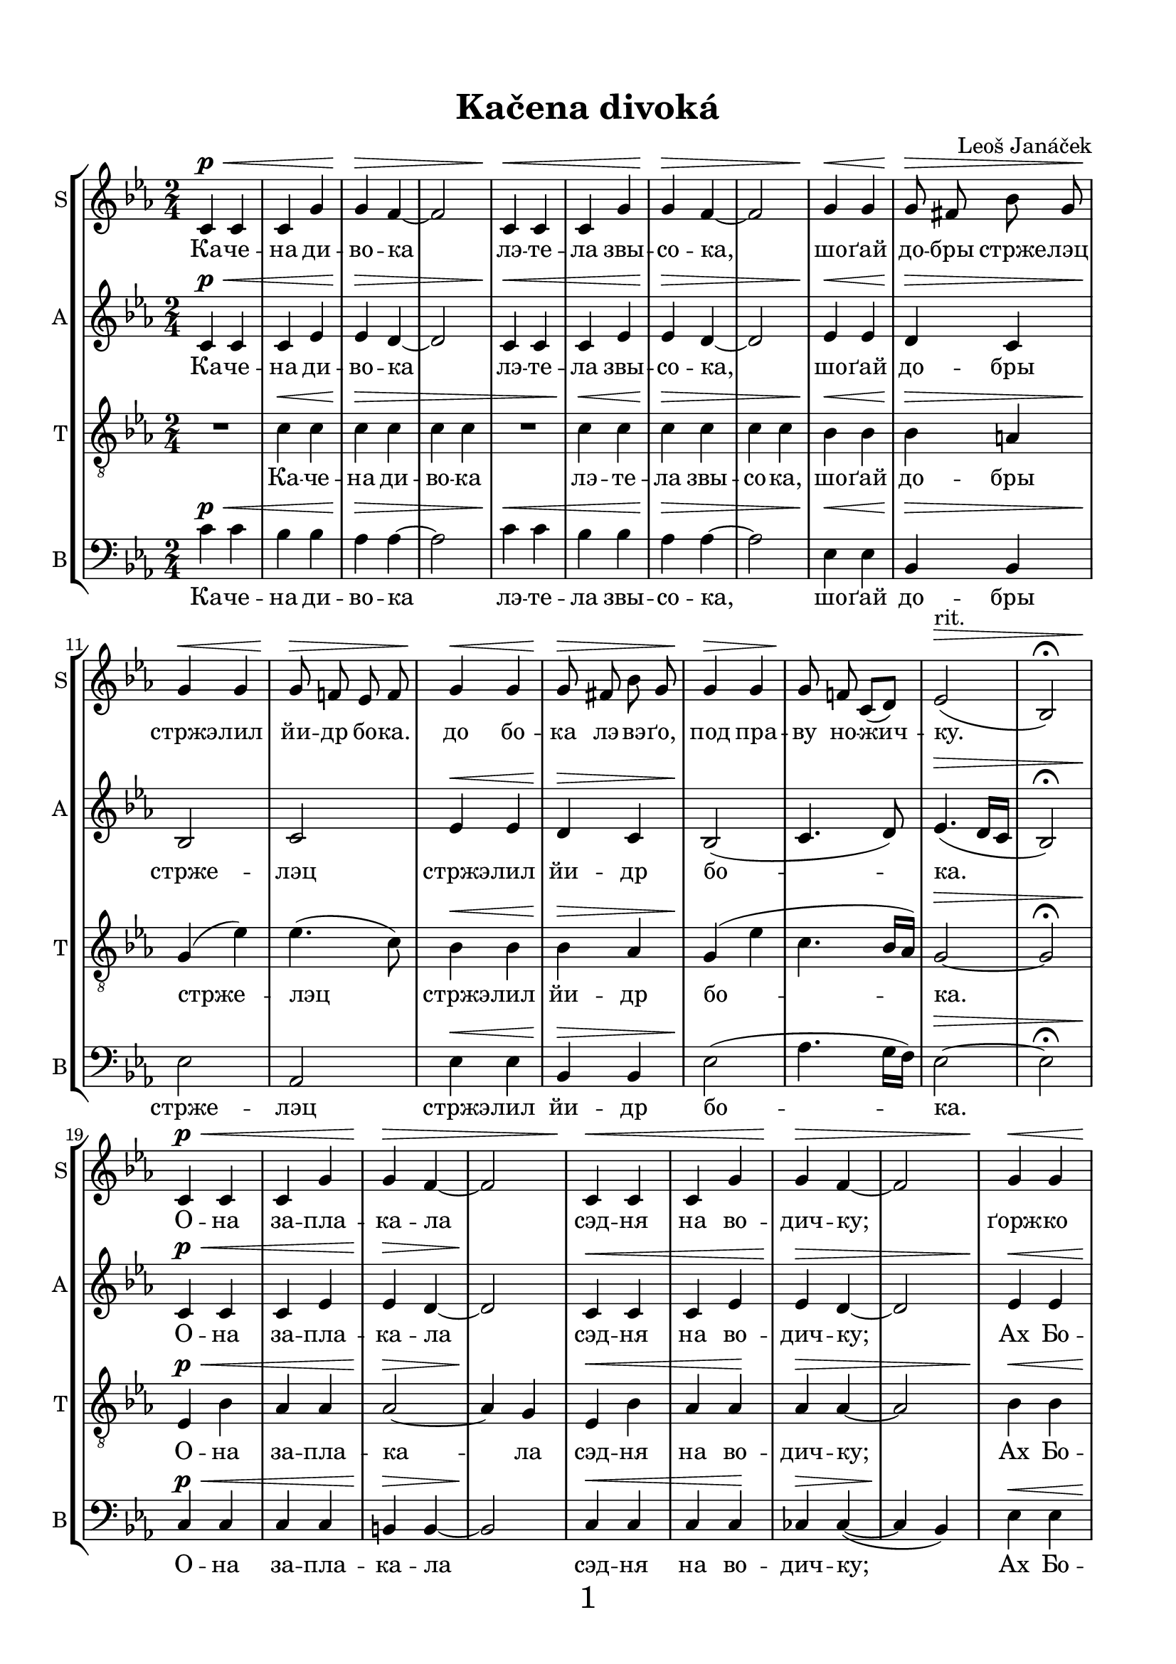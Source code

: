 \version "2.21.0"

\pointAndClickOff

\header {
  title = "Kačena divoká"
  composer = "Leoš Janáček"
}


\paper {
  indent = 0 \cm
  ragged-last-bottom = ##f
  %system-system-spacing = #'((basic-distance . 0.1) (padding . 0))
  systems-per-page = 3
  oddHeaderMarkup = \markup ""
  evenHeaderMarkup = \markup ""
  oddFooterMarkup = \markup \fill-line {
    "" 
    \fontsize #3 
    \fromproperty #'page:page-number-string
    ""
  }
  evenFooterMarkup = \markup \fill-line {
    "" 
    \fontsize #3 
    \fromproperty #'page:page-number-string
    ""
  }

  paper-width = 20.99\cm
  paper-height = 29.7\cm
  top-margin = 1.49\cm
  bottom-margin = 1.0\cm
  left-margin = 1.49\cm
  right-margin = 1.49\cm
  between-system-space = 0.7\cm
  page-top-space = 0.96\cm

}
\layout {
  \context {
    \Staff
    \override VerticalAxisGroup #'staff-staff-spacing =
    #'((basic-distance . 7)
       (minimum-distance . 6)
       (padding . 1))
    
    %\override DynamicLineSpanner.staff-padding = #-5
    \override DynamicLineSpanner.Y-offset = #-3
  }
}

global = {
  \autoBeamOff
  \key c \minor
  \time 2/4
  \dynamicUp
  \override Hairpin.height = #0.5

}
rit = \markup {rit.}
dimm = \markup {dim.}

SopranoMusic = \relative c' {
  \global
  c4\p\< c c g' |
  g\> f~ |
  f2 |
  c4\< c c g' |
  g\> f~ |
  f2 |
  g4\< g |
  g8\> fis bes g |
  g4\< g |
  g8\> f! ees f |
  g4\< g |
  g8\> fis bes g |
  g4\> g |
  g8\! f! c[( d])
  ees2^\rit\> ( |
  bes2) \fermata | \break

  c4\p\< c c g' |
  g\> f~ |
  f2 |
  c4\< c c g' |
  g\> f~ |
  f2 |
  g4\< g |
  g8\> fis bes g |
  g4\< g |
  g8\> f! ees f |
  g4\pp\< g |
  g8\> fis bes g |
  g4\< g |
  g8\>^\rit f! c d\! \fermata | \break
  R2 * 8 |\break
  des4\p\< aes' |
  bes aes\!|
  aes2\> |
  ees\> |
  fes4 \< aes |
  bes aes |
  aes2\> |
  ees\! |
  fis4 b
  c b |
  b2 |
  g2 |
  fis4^\dimm b |
  c b 
  g2^\rit |
  g2 \bar "||"
  
  c,4\p\< c |
  c g'\! |
  g2 \> |
  f |
  c4\< c |
  c g'\! |
  g2 \> |
  f |
  g4\! g |
  g8 fis bes g |
  g4 g |
  g8 f! ees f |
  g4 g |
  g8 fis bes g |
  g4 g |
  g8 f! c[( d])
  ees2^\rit\> ( |
  ees2)\! \fermata \break
  
  R2 * 8
  R2 * 5
  bes'4 \ppp bes |
  bes bes |
  bes2 |
  bes\fermata \bar "|."
  
  
}

Alto_I_Music = \relative c' {
  \global
  \voiceOne
  s2 * 42
  s4 
  des4 |
  des des |
  s2 * 2 |
  fes4 fes des des |
  s2 * 3
}

AltoMusic = \relative c'{
  \global
  c4\p\< c| 
  c ees |
  ees\> d~ |
  d2 |
  c4\< c| 
  c ees |
  ees\> d~ |
  d2 |
  ees4\< ees |
  d\> c |
  bes2\! |
  c2 |
  ees4\< ees  |
  d\> c |
  bes2\!( |
  c4. d8) |
  ees4.\>( d16[ c] |
  bes2) \fermata |
  
  c4\p\< c| 
  c ees |
  ees\> d~ |
  d2\! |
  c4\< c| 
  c ees |
  ees\> d~ |
  d2 |
  ees4\< ees |
  d\> c |
  bes2\! |
  c2 |
  ees4\< ees  |
  d\> c |
  bes2\< |
  c4.\>( d8)\! |
  
  R2 * 8
  
  bes4 \p\<
  \voiceTwo
  bes |
  bes bes\! |
  \oneVoice
  ees2 \> | 
  ees\!
  \voiceTwo
  bes4\< bes |
  bes bes |
  \oneVoice
  ees2\> |
  ees\! |
  dis |
  d!2 |
  d |
  g |
  fis^\dimm |
  fis |
  g4^\rit f! |
  ees d \bar "||"
  
  c\p\< c |
  c ees\!
  ees2\> |
  d|
  c4\< c |
  c ees\! |
  ees2\> d |
  ees4\! ees |
  d c |
  bes2 | 
  c\> |
  ees4\! ees |
  d c |
  bes2 ( |
  c4. d8 ) |
  ees4.(^\rit\> d16[ c] |
  bes2)\!\fermata |
  R2 * 8
  
  cis4\pp\< cis |
  d d\! |
  ees2 |
  d4(\> c) |
  cis\ppp\< cis |
  d d |
  ees2(\> |
  d4 c) |
  bes2\!\fermata \bar "|."
}

Tenor_I_Music = \relative c {
  \global
  \voiceOne
  s2 * 77
  ees4 ges |
  ges2 |
  f4( ees ) |
  s2 |
  cis4 fis |
  fis2 |
  e4( d) |
  
}

TenorMusic = \relative c'{
  \global
  \clef "treble_8"
  R2 | c4\< c | c\> c | c c
  R2 | c4\< c | c\> c | c c
  bes\< bes | 
  bes\> a |
  g\!( ees') |
  ees4.( c8) |
  bes4\< bes | 
  bes\> aes |
  g\!( ees' |
  c4. bes16[ aes]) |
  g2~\> |
  g2 \fermata |
  
  ees4\p\< bes' |
  aes aes |
  aes2~\> |
  aes4\! g|
  ees4\< bes'|
  aes aes\! |
  aes\> aes~ |
  aes2 |
  bes4 \< bes |
  bes\> aes |
  g\!( ees') |
  ees4.( c8) |
  bes4\pp\< bes |
  bes\> aes |
  g(\< ees' ) |
  c4.\>^\rit( bes16[ aes\!])\fermata
  
  ees4\sfz ees |
  ees \> bes' |
  bes2 |
  aes4(\! f) |
  ees4\sfz ees |
  ees \> bes' |
  bes2\> |
  aes |
  
  ges2\p
  ges2 |
  ges4\< aes |
  bes\> aes |
  ges2\! ges |
  ges4\< aes |
  bes\> aes |
  fis2\! |
  fis |
  g4\< d' |
  e\> d |
  c\!^\dimm d |
  ees! d |
  b2^\rit |
  b \bar "||"
  
  R2 |
  c4\< c |
  c\! c |
  c\> c |
  R2 
  c4\< c |
  c\! c |
  c\> c |
  bes\! bes |
  bes aes |
  g( ees') |
  ees4.( c8) |
  bes4 bes |
  bes aes |
  g( ees' |
  c4. bes16[ aes]) |
  g2~^\rit\> |
  g2\!\fermata |
  
  ees4\< ees |
  \voiceTwo
  ees 
  
  ees |
  ees2\sfz
  d4(\> ees) |
  \oneVoice
  cis\! cis\< |
  \voiceTwo
  cis cis |
  d2\sfz |
  cis4(\> b) |
  \oneVoice
  des4\pp\< ges |
  bes bes \! |
  bes2\> bes |
  bes4\ppp\< bes |
  bes bes |
  bes2(\> |
  g ) |
  g\!\fermata \bar "|."
  
  
}

BaritoneMusic = \relative c {
  \global 
  \voiceOne
  s2 * 34
  R2 |
  
  ees4 ees |
  ees ees |
  ees ees |
  R2 |
  ees4 ees |
  ees ees |
  ees ees |
  fes2 |
  fes2 |
  ees |
  ees |
  ges |
  fes |
  ees4 ees |
  ees ees 
  s2 * 26
  ees4 ees |
  des des |
  ces2 |
  ces |
  ais4 ais |
  ais ais |
  b2 |
  cis4 b |
  bes bes |
  f' f |
  ees2 | 
  ees2 |
  e4 f |
  aes aes |
  g2( ees)
  ees2\fermata
}

BassMusic = \relative c'{
  \global
  \clef "bass"
  c4\p\< c |
  bes bes |
  aes\> aes~ |
  aes2 |
  c4\< c |
  bes bes |
  aes\> aes~ |
  aes2 |
  ees4\< ees |
  bes\> bes |
  ees2\! |
  aes, |
  ees'4\< ees |
  bes\> bes |
  ees2\!( |
  aes4. g16[ f]) |
  ees2~\> | ees \fermata |
  
  c4\p\< c | c c |
  b\> b~ |
  b2\! |
  c4\< c |
  c c\! |
  ces\> ces~( |
  ces\! bes) |
  ees\< ees |
  ees\> ees |
  ees2\! |
  aes, |
  ees'4\pp\< ees |
  ees\> ees |
  ees2\< |
  aes,4.\>( bes8\!)\fermata |
  
  \voiceTwo
  ees4\sfz ees |
  des\< des |
  ces2\> |
  ces2 |
  ees4\sfz ees |
  des\< des |
  ces2\> ces |
  ges\p\< |
  ges |
  ces\! |
  ces |
  ges |
  ges |
  ces4\< ces |
  ces\> ces |
  \oneVoice
  b2\!
  a |
  g4\< b |
  c\> b |
  d2\!^\dimm |
  d |
  g4^\rit g |
  g g \bar "||"
  
  c4\p\< c |
  bes bes\! |
  aes2\> aes |
  c4\< c |
  bes bes\! |
  aes2\> aes |
  ees4\! ees |
  ees ees |
  ees2 |
  aes,\> |
  ees'4\! ees |
  ees ees |
  ees2( |
  aes,4. bes8) |
  ees2~^\rit\>
  ees2\!\fermata
  \voiceTwo
  R2 * 2 |
  r4 beses |
  beses\> beses |
  ais2\< |
  gis2
  fis2 \sfz |
  fis\> |
  bes4\pp\< bes |
  aes aes |
  g2 \> |
  g2 |
  bes4\ppp\< bes |
  bes bes |
  ees2~\> |
  ees |
  ees,\!\fermata \bar "|."
  
}


SopranoText = \lyricmode {
  Ка -- че -- на ди -- во -- ка 
  лэ -- те -- ла звы -- со -- ка, 
  шо -- ґай до -- бры стрже -- лэц стржэ -- лил йи -- др бо -- ка.
  до бо -- ка лэ -- вэ -- ґо, под пра -- ву но -- жич -- ку.

  О -- на за -- пла -- ка -- ла
  сэд -- ня на во -- дич -- ку;
  ґорж -- ко за -- пла -- ка -- ла, 
  на -- Бо -- ґа зво -- ла -- ла:
  Ах Бо -- же,  Роз -- бо -- же,
  уж сэм до -- лэ -- та -- ла!
  
  уж сэм сва ка -- чат -- ка,
  уж сэм до -- хо -- ва -- ла, 
  уж сэм, уж сэм сва ка -- чат -- ка
  до -- хо -- ва -- ла.
  
  Мо -- йе дроб -- нэ де -- ти
  нэ де -- ла -- йю шко -- ды; 
  Сэд -- ну на Ду -- на -- йу,
  кал -- ну во -- ду пи -- йу, 
  кал -- ну во -- ду пи -- йу, 
  твыр -- ды пи -- сэк йе -- да.

  
  к_вэл -- кэ -- му Ду -- на -- йю.

}

AltoText = \lyricmode {
  Ка -- че -- на ди -- во -- ка 
  лэ -- те -- ла звы -- со -- ка, 
  шо -- ґай до -- бры стрже -- лэц стржэ -- лил йи -- др бо -- ка.
  О -- на за -- пла -- ка -- ла
  сэд -- ня на во -- дич -- ку;
  Ах Бо -- же,  Роз -- бо -- же,
  уж сэм до -- лэ -- та -- ла!
  
  уж сэм сва ка -- чат -- ка,
  уж сэм до -- хо -- ва -- ла, 
  уж сэм, сва ка -- чат -- ка
  до -- хо -- ва -- ла.

  Мо -- йе дроб -- нэ де -- ти
  нэ де -- ла -- йю шко -- ды; 
  кал -- ну во -- ду пи -- йу, 
  твыр -- ды пи -- сэк йе -- да.

  Шак мы по -- лэ ти -- мэ
  к_вэл -- кэ -- му Ду -- на -- йю.

}


TenorText = \lyricmode {
  Ка -- че -- на ди -- во -- ка 
  лэ -- те -- ла звы -- со -- ка, 
  шо -- ґай до -- бры стрже -- лэц стржэ -- лил йи -- др бо -- ка.
  О -- на за -- пла -- ка -- ла
  сэд -- ня на во -- дич -- ку;
  Ах Бо -- же,  Роз -- бо -- же,
  уж сэм до -- лэ -- та -- ла!
  У -- бо -- ґа ка -- чи -- ца, 
  уж сэм до -- лэ -- та -- ла,
  уж сэм сва ка -- чат -- ка,
  уж сэм до -- хо -- ва -- ла, 
  уж сэм, уж сэм сва ка -- чат -- ка
  до -- хо -- ва -- ла.
  
  Мо -- йе дроб -- нэ де -- ти
  нэ де -- ла -- йю шко -- ды; 
  кал -- ну во -- ду пи -- йу, 
  твыр -- ды пи -- сэк йе -- да.
  
  Вы дроб -- на ка -- чат -- ка,
  по -- лэть -- тэ вы за мноу! 
  Шак мы по -- лэ ти -- мэ
  к_вэл -- кэ -- му Ду -- на -- йю.
  
}

BaritoneText = \lyricmode {
  У -- бо -- ґа ка -- чи -- ца, 
  уж сэм до -- лэ -- та -- ла,
}

BassText = \lyricmode {
  Ка -- че -- на ди -- во -- ка 
  лэ -- те -- ла звы -- со -- ка, 
  шо -- ґай до -- бры стрже -- лэц стржэ -- лил йи -- др бо -- ка.
  О -- на за -- пла -- ка -- ла
  сэд -- ня на во -- дич -- ку;
  Ах Бо -- же,  Роз -- бо -- же,
  уж сэм до -- лэ -- та -- ла!
  У -- бо -- ґа ка -- чи -- ца, 
  уж сэм до -- лэ -- та -- ла,
  уж сэм сва ка -- чат -- ка,
  до -- хо -- ва -- ла, 
  уж сем, уж сэм сва ка -- чат -- ка
  до -- хо -- ва -- ла.

  Мо -- йе дроб -- нэ де -- ти
  нэ де -- ла -- йю шко -- ды; 
  кал -- ну во -- ду пи -- йу, 
  твыр -- ды пи -- сэк йе -- да.
  
  по -- лэть -- тэ вы за мноу! 
  Шак мы по -- лэ ти -- мэ
  к_вэл -- кэ -- му Ду -- на -- йю.

}



\score {
  \new StaffGroup <<
    \new Lyrics = "sopranos" \with {
      % this is needed for lyrics above a staff
      \override VerticalAxisGroup.staff-affinity = #DOWN
    }
    \new Staff = "SopranoStaff"\with {
      shortInstrumentName = "S"
      instrumentName = "S"
    } 
    <<
      \new Voice = "SopranoVoice" {
        \SopranoMusic
      }
    >>
    \new Lyrics = "SopranoLyrics"
    \context Lyrics = "SopranoLyrics" \lyricsto "SopranoVoice" \SopranoText
    
    \new Staff = "AltoStaff" \with {
      shortInstrumentName = "A"
      instrumentName = "A"
    } 
   
    <<
      \new Voice = "Alto_I_Voice" {
        \Alto_I_Music
      }
      \new Voice = "AltoVoice" {
        \AltoMusic
      }
    >>
    \new Lyrics = "AltoLyrics"
    \context Lyrics = "AltoLyrics" \lyricsto "AltoVoice" \AltoText
    
    \new Staff = "TenorStaff"\with {
      shortInstrumentName = "T"
      instrumentName = "T"
    } 
   
    <<
      \new Voice = "Tenor_I_Voice" {
        \Tenor_I_Music 
      }
      \new Voice = "TenorVoice" {
        \TenorMusic 
      }
    >>
    \new Lyrics = "TenorLyrics"
    \context Lyrics = "TenorLyrics" \lyricsto "TenorVoice" \TenorText
    
    \new Staff = "BassStaff"\with {
      shortInstrumentName = "B"
      instrumentName = "B"
    } 
   
    <<
      \new Voice = "BaritoneVoice" {
        \BaritoneMusic
      }
      \new Voice = "BassVoice" {
        \BassMusic
        
      }
    >>
    \new Lyrics = "BaritoneLyrics" \with { alignAboveContext = "BassStaff"}
    \new Lyrics = "BassLyrics"
    \context Lyrics = "BaritoneLyrics" \lyricsto "BaritoneVoice" \BaritoneText
    \context Lyrics = "BassLyrics" \lyricsto "BassVoice" \BassText
    
  >>
}